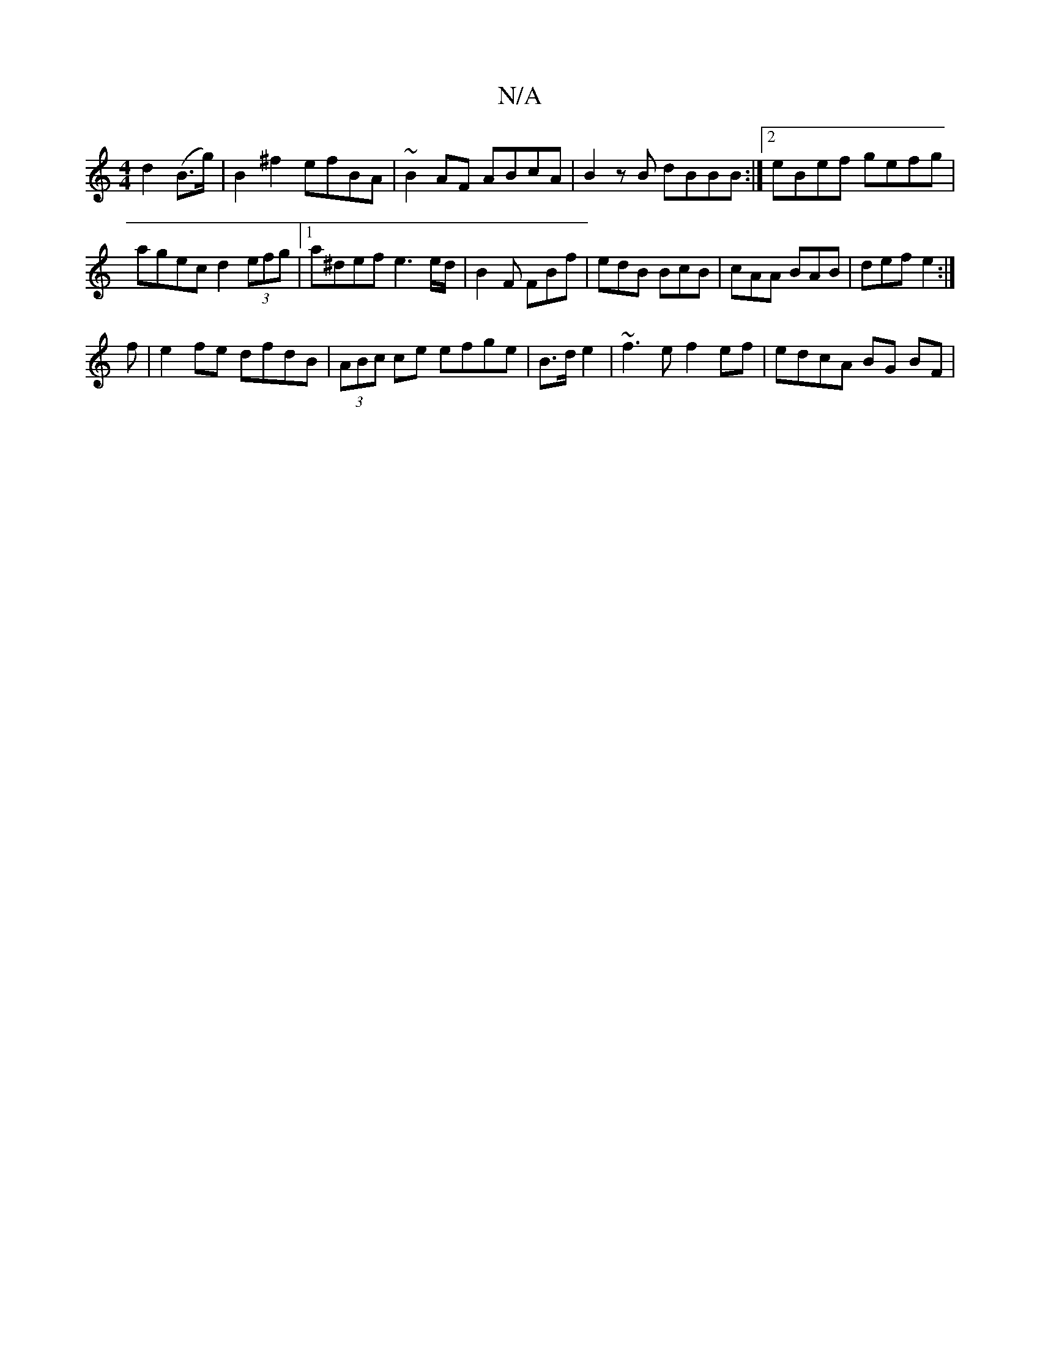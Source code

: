 X:1
T:N/A
M:4/4
R:N/A
K:Cmajor
d2(B>g) | B2 ^f2 efBA | ~B2AF ABcA | B2zB dBBB :|2 eBef gefg |
agec d2 (3efg |1 a^def e3 e/d/ | B2F FBf | edB BcB | cAA BAB | def e2 :|
f|e2fe dfdB |(3ABc ce efge | B>d e2 |~f3 e f2 ef | edcA BG BF | 